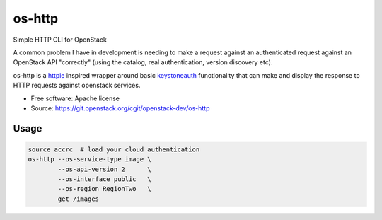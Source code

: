 ===============================
os-http
===============================

Simple HTTP CLI for OpenStack

A common problem I have in development is needing to make a request against an
authenticated request against an OpenStack API "correctly" (using the catalog,
real authentication, version discovery etc).

os-http is a httpie_ inspired wrapper around basic keystoneauth_ functionality
that can make and display the response to HTTP requests against openstack
services.

* Free software: Apache license
* Source: https://git.openstack.org/cgit/openstack-dev/os-http

.. _httpie: http://httpie.org/
.. _keystoneauth: https://git.openstack.org/cgit/openstack/keystoneauth

Usage
-----

.. code-block:: bash

    source accrc  # load your cloud authentication
    os-http --os-service-type image \
            --os-api-version 2      \
            --os-interface public   \
            --os-region RegionTwo   \
            get /images
